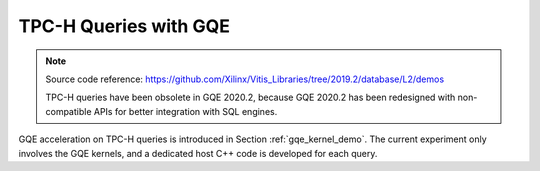 .. Copyright © 2019–2023 Advanced Micro Devices, Inc

.. `Terms and Conditions <https://www.amd.com/en/corporate/copyright>`_.

.. meta::
   :keywords: Vitis Database Library, GQE, kernel, TPC-H
   :description: TPC-H queries with GQE.
   :xlnxdocumentclass: Document
   :xlnxdocumenttype: Tutorials

.. _tpch:

**********************
TPC-H Queries with GQE
**********************

.. NOTE::
   Source code reference: https://github.com/Xilinx/Vitis_Libraries/tree/2019.2/database/L2/demos
   
   TPC-H queries have been obsolete in GQE 2020.2, because GQE 2020.2 has been redesigned with non-compatible APIs for better integration with SQL engines.

GQE acceleration on TPC-H queries is introduced in Section :ref:`gqe_kernel_demo`. The current experiment only involves the GQE kernels, and a dedicated host C++ code is developed for each query.
